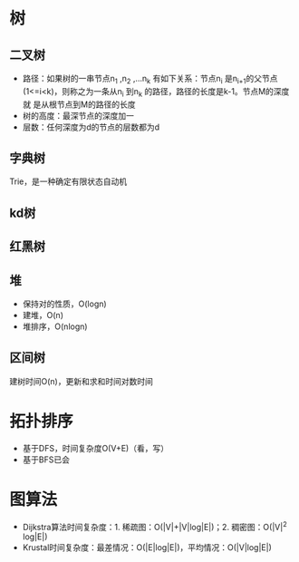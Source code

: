 * 树
** 二叉树
+ 路径：如果树的一串节点n_1 ,n_2 ,...n_k 有如下关系：节点n_i 是n_{i+1}的父节点
  (1<=i<k)，则称之为一条从n_i 到n_k 的路径，路径的长度是k-1。节点M的深度就
  是从根节点到M的路径的长度
+ 树的高度：最深节点的深度加一
+ 层数：任何深度为d的节点的层数都为d
** 字典树
   Trie，是一种确定有限状态自动机
** kd树
** 红黑树
** 堆
+ 保持对的性质，O(logn)
+ 建堆，O(n)
+ 堆排序，O(nlogn)
** 区间树
建树时间O(n)，更新和求和时间对数时间
* 拓扑排序
+ 基于DFS，时间复杂度O(V+E)（看，写）
+ 基于BFS已会
* 图算法
+ Dijkstra算法时间复杂度：1. 稀疏图：O(|V|+|V|log|E|)；2. 稠密图：O(|V|^2
  log|E|)
+ Krustal时间复杂度：最差情况：O(|E|log|E|)，平均情况：O(|V|log|E|)
